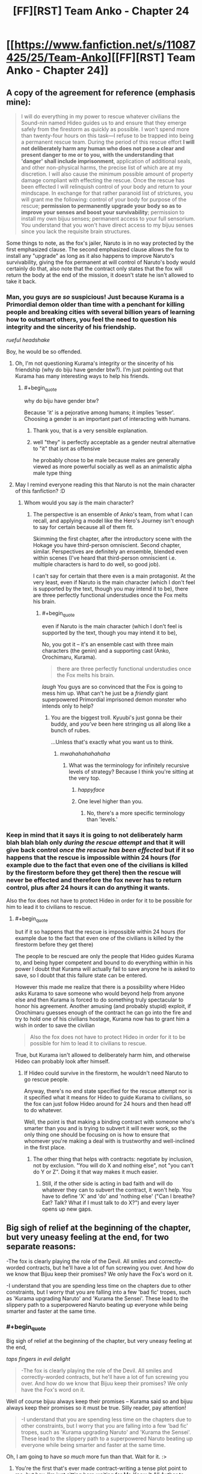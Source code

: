 #+TITLE: [FF][RST] Team Anko - Chapter 24

* [[https://www.fanfiction.net/s/11087425/25/Team-Anko][[FF][RST] Team Anko - Chapter 24]]
:PROPERTIES:
:Author: eaglejarl
:Score: 27
:DateUnix: 1448201966.0
:END:

** A copy of the agreement for reference (emphasis mine):

#+begin_quote
  I will do everything in my power to rescue whatever civilians the Sound-nin named Hideo guides us to and ensure that they emerge safely from the firestorm as quickly as possible. I won't spend more than twenty-four hours on this task---I refuse to be trapped into being a permanent rescue team. During the period of this rescue effort *I will not deliberately harm any human who does not pose a clear and present danger to me or to you, with the understanding that 'danger' shall include imprisonment*, application of additional seals, and other non-physical harms, the precise list of which are at my discretion. I will also cause the minimum possible amount of property damage compliant with effecting the rescue. Once the rescue has been effected I will relinquish control of your body and return to your mindscape. In exchange for that rather paranoid list of strictures, you will grant me the following: control of your body for purpose of the rescue; *permission to permanently upgrade your body so as to improve your senses and boost your survivability*; permission to install my own bijuu senses; permanent access to your full sensorium. You understand that you won't have direct access to my bijuu senses since you lack the requisite brain structures.
#+end_quote

Some things to note, as the fox's jailer, Naruto is in no way protected by the first emphasized clause. The second emphasized clause allows the fox to install any "upgrade" as long as it also happens to improve Naruto's survivability, giving the fox permanent at will control of Naruto's body would certainly do that, also note that the contract only states that the fox will return the body at the end of the mission, it doesn't state he isn't allowed to take it back.
:PROPERTIES:
:Author: WarningInsanityBelow
:Score: 8
:DateUnix: 1448216688.0
:END:

*** Man, you guys are /so/ suspicious! Just because Kurama is a Primordial demon older than time with a penchant for killing people and breaking cities with several billion years of learning how to outsmart others, you feel the need to question his integrity and the sincerity of his friendship.

/rueful headshake/

Boy, he would be so offended.
:PROPERTIES:
:Author: eaglejarl
:Score: 7
:DateUnix: 1448217782.0
:END:

**** Oh, I'm not questioning Kurama's integrity or the sincerity of his friendship (why do biju have gender btw?). I'm just pointing out that Kurama has many interesting ways to help his friends.
:PROPERTIES:
:Author: WarningInsanityBelow
:Score: 5
:DateUnix: 1448219429.0
:END:

***** #+begin_quote
  why do biju have gender btw?
#+end_quote

Because 'it' is a pejorative among humans; it implies 'lesser'. Choosing a gender is an important part of interacting with humans.
:PROPERTIES:
:Author: eaglejarl
:Score: 6
:DateUnix: 1448220797.0
:END:

****** Thank you, that is a very sensible explanation.
:PROPERTIES:
:Author: WarningInsanityBelow
:Score: 3
:DateUnix: 1448224344.0
:END:


****** well "they" is perfectly acceptable as a gender neutral alternative to "it" that isnt as offensive

he probably chose to be male because males are generally viewed as more powerful socially as well as an animalistic alpha male type thing
:PROPERTIES:
:Author: somnolentSlumber
:Score: 2
:DateUnix: 1448229620.0
:END:


**** May I remind everyone reading this that Naruto is not the main character of this fanfiction? :D
:PROPERTIES:
:Author: Transfuturist
:Score: 3
:DateUnix: 1448237300.0
:END:

***** Whom would you say /is/ the main character?
:PROPERTIES:
:Author: eaglejarl
:Score: 3
:DateUnix: 1448237683.0
:END:

****** The perspective is an ensemble of Anko's team, from what I can recall, and applying a model like the Hero's Journey isn't enough to say for certain because all of them fit.

Skimming the first chapter, after the introductory scene with the Hokage you have third-person omniscient. Second chapter, similar. Perspectives are definitely an ensemble, blended even within scenes (I've heard that third-person omniscient i.e. multiple characters is hard to do well, so good job).

I can't say for certain that there even is a main protagonist. At the very least, even if Naruto is the main character (which I don't feel is supported by the text, though you may intend it to be), there are three perfectly functional understudies once the Fox melts his brain.
:PROPERTIES:
:Author: Transfuturist
:Score: 3
:DateUnix: 1448239015.0
:END:

******* #+begin_quote
  even if Naruto is the main character (which I don't feel is supported by the text, though you may intend it to be),
#+end_quote

No, you got it -- it's an ensemble cast with three main characters (the genin) and a supporting cast (Anko, Orochimaru, Kurama).

#+begin_quote
  there are three perfectly functional understudies once the Fox melts his brain.
#+end_quote

/laugh/ You guys are so convinced that the Fox is going to mess him up. What can't he just be a /friendly/ giant superpowered Primordial imprisoned demon monster who intends only to help?
:PROPERTIES:
:Author: eaglejarl
:Score: 5
:DateUnix: 1448240483.0
:END:

******** You are the biggest troll. Kyuubi's just gonna be their buddy, and /you've/ been here stringing us all along like a bunch of rubes.

...Unless that's exactly what you want us to think.
:PROPERTIES:
:Author: Transfuturist
:Score: 5
:DateUnix: 1448241094.0
:END:

********* /mwahahahahahaha/
:PROPERTIES:
:Author: eaglejarl
:Score: 4
:DateUnix: 1448245366.0
:END:

********** What was the terminology for infinitely recursive levels of strategy? Because I think you're sitting at the very top.
:PROPERTIES:
:Author: Transfuturist
:Score: 3
:DateUnix: 1448246793.0
:END:

*********** /happyface/
:PROPERTIES:
:Author: eaglejarl
:Score: 4
:DateUnix: 1448252979.0
:END:


*********** One level higher than you.
:PROPERTIES:
:Author: JackStargazer
:Score: 1
:DateUnix: 1448302473.0
:END:

************ No, there's a more specific terminology than 'levels.'
:PROPERTIES:
:Author: Transfuturist
:Score: 1
:DateUnix: 1448312279.0
:END:


*** Keep in mind that it says it is going to not deliberately harm blah blah blah only /during the rescue attempt/ and that it will give back control /once the rescue has been effected/ but if it so happens that the rescue is impossible within 24 hours (for example due to the fact that even one of the civilians is killed by the firestorm before they get there) then the rescue will never be effected and therefore the fox never has to return control, plus after 24 hours it can do anything it wants.

Also the fox does not have to protect Hideo in order for it to be possible for him to lead it to civilians to rescue.
:PROPERTIES:
:Author: Murska1FIN
:Score: 3
:DateUnix: 1448232284.0
:END:

**** #+begin_quote
  but if it so happens that the rescue is impossible within 24 hours (for example due to the fact that even one of the civilians is killed by the firestorm before they get there)
#+end_quote

The people to be rescued are only the people that Hideo guides Kurama to, and being hyper competent and bound to do everything within in his power I doubt that Kurama will actually fail to save anyone he is asked to save, so I doubt that this failure state can be entered.

However this made me realize that there is a possibility where Hideo asks Kurama to save someone who would beyond help from anyone else and then Kurama is forced to do something truly spectacular to honor his agreement. Another amusing (and probably stupid) exploit, if Orochimaru guesses enough of the contract he can go into the fire and try to hold one of his civilians hostage, Kurama now has to grant him a wish in order to save the civilian

#+begin_quote
  Also the fox does not have to protect Hideo in order for it to be possible for him to lead it to civilians to rescue.
#+end_quote

True, but Kurama isn't allowed to deliberately harm him, and otherwise Hideo can probably look after himself.
:PROPERTIES:
:Author: WarningInsanityBelow
:Score: 3
:DateUnix: 1448234564.0
:END:

***** If Hideo could survive in the firestorm, he wouldn't need Naruto to go rescue people.

Anyway, there's no end state specified for the rescue attempt nor is it specified what it means for Hideo to guide Kurama to civilians, so the fox can just follow Hideo around for 24 hours and then head off to do whatever.

Well, the point is that making a binding contract with someone who's smarter than you and is trying to subvert it will never work, so the only thing one should be focusing on is how to ensure that whomever you're making a deal with is trustworthy and well-inclined in the first place.
:PROPERTIES:
:Author: Murska1FIN
:Score: 3
:DateUnix: 1448285077.0
:END:

****** The other thing that helps with contracts: negotiate by inclusion, not by exclusion. "You will do X and nothing else", not "you can't do Y or Z". Doing it that way makes it much easier.
:PROPERTIES:
:Author: eaglejarl
:Score: 2
:DateUnix: 1448345612.0
:END:

******* Still, if the other side is acting in bad faith and will do whatever they can to subvert the contract, it won't help. You have to define 'X' and 'do' and 'nothing else' ("Can I breathe? Eat? Talk? What if I must talk to do X?") and every layer opens up new gaps.
:PROPERTIES:
:Author: Murska1FIN
:Score: 1
:DateUnix: 1448371809.0
:END:


** Big sigh of relief at the beginning of the chapter, but very uneasy feeling at the end, for two separate reasons:

-The fox is clearly playing the role of the Devil. All smiles and correctly-worded contracts, but he'll have a lot of fun screwing you over. And how do we know that Bijuu keep their promises? We only have the Fox's word on it.

-I understand that you are spending less time on the chapters due to other constraints, but I worry that you are falling into a few 'bad fic' tropes, such as 'Kurama upgrading Naruto' and 'Kurama the Sensei'. These lead to the slippery path to a superpowered Naruto beating up everyone while being smarter and faster at the same time.
:PROPERTIES:
:Author: krakonfour
:Score: 6
:DateUnix: 1448205218.0
:END:

*** #+begin_quote
  Big sigh of relief at the beginning of the chapter, but very uneasy feeling at the end,
#+end_quote

/taps fingers in evil delight/

#+begin_quote
  -The fox is clearly playing the role of the Devil. All smiles and correctly-worded contracts, but he'll have a lot of fun screwing you over. And how do we know that Bijuu keep their promises? We only have the Fox's word on it.
#+end_quote

Well of course bijuu always keep their promises -- Kurama said so and bijuu always keep their promises so it must be true. Silly reader, pay attention!

#+begin_quote
  -I understand that you are spending less time on the chapters due to other constraints, but I worry that you are falling into a few 'bad fic' tropes, such as 'Kurama upgrading Naruto' and 'Kurama the Sensei'. These lead to the slippery path to a superpowered Naruto beating up everyone while being smarter and faster at the same time.
#+end_quote

Oh, I am going to have /so much/ more fun than that. Wait for it. :>
:PROPERTIES:
:Author: eaglejarl
:Score: 8
:DateUnix: 1448207251.0
:END:

**** You're the first that's ever made contract-writing a tense plot point to me, but hey, I'm just sitting here waiting for Mr. Know It All Author to show me all the ways my intelligence is lower than some fictional fox that likes to chase its tail, in the next chapter. :D

I'm sure there's like, a hundred clues and foreshadowing lines I've missed and you'll take great pleasure in pointing out each and every one of them.
:PROPERTIES:
:Author: krakonfour
:Score: 7
:DateUnix: 1448209864.0
:END:

***** #+begin_quote
  You're the first that's ever made contract-writing a tense plot point to me,
#+end_quote

I'm flattered. I've always been fond of 'deals with the devil, contracts and loopholes' stories, and this was my chance to write one for Naruto.

Of course, there's no need for Naruto to worry about this bargain. After all, Kurama has already told us that he's honest.
:PROPERTIES:
:Author: eaglejarl
:Score: 6
:DateUnix: 1448219087.0
:END:

****** Of course he has.

Meanwhile, I wonder, once they all get back to Konoha (or not) and go through debriefing... would the village chiefs not buy into Naruto's story that he and the fox get along with each other, and force/demand him to roll back all the changes. They might fear the fox influencing their jinchuuriki more thna they gain from a stronger Naruto.

Also, does no-one other than Jiraiya know anything about Naruto's seal? it looked that way in canon, but I'm hoping in your universe, it is slightly more common knowledge.
:PROPERTIES:
:Author: krakonfour
:Score: 4
:DateUnix: 1448219458.0
:END:

******* In my world Jiraiya is the best seal-smith alive, just as Tsunade is the best medic and Orochimaru is the best psychotic Kage. Other people know seals, though, and can make sense of Naruto's seal. Maybe they won't understand it as well as Jiraiya, much like an undergrad math major won't understand Andrew Wiles's proof of Fermat's Last Theorem in the same degree as someone like Taylor. Both of them can work with it, though.
:PROPERTIES:
:Author: eaglejarl
:Score: 7
:DateUnix: 1448221041.0
:END:

******** #+begin_quote
  best psychotic Kage
#+end_quote

Who's the bestest wittle psychotic Kage-chan? You is! Yes you is!
:PROPERTIES:
:Author: Transfuturist
:Score: 6
:DateUnix: 1448236174.0
:END:


******** Reassuring.

Or not, for Naruto :)
:PROPERTIES:
:Author: krakonfour
:Score: 3
:DateUnix: 1448221654.0
:END:


******** So in terms of raw combat potential, do you rate Orochimaru as one of the highest in your setting? Obviously he's one of the most survivable, as he implied he had phylacteries or horcruxes during the threat off with Shino's Skitter impression. (Shino/Skitter OTP? Make it happen internet.)

The power creep got... pretty blatant by the end there in Canon, and Snake Boy basically became Raditz in the Cell Games when compared to [[http://knowyourmeme.com/memes/madara-uchiha-copypasta][Super Sayan 3 Madara Uchiha.]]
:PROPERTIES:
:Author: JackStargazer
:Score: 2
:DateUnix: 1448302334.0
:END:

********* #+begin_quote
  So in terms of raw combat potential, do you rate Orochimaru as one of the highest in your setting?
#+end_quote

I'd say so, yes. The other Kage, the other Sannin if they could choose the battlefield, an unsealed Bijuu...anything / anyone else I can think of offhand, he'd eat them for lunch. (Legendary figures like the Sage and Kaguya aren't part of this setting.)

Most of the reason he's so dangerous is because he's both skilled and versatile, so he can fight outside an opponent's envelope. When fighting Gai or Tsunade, he'd take it to range. When fighting a range specialist, he'd go melee. If he faced someone who was strong at both ranges he'd go underground and turn it into a stalking/ambush fight.

#+begin_quote
  The power creep got... pretty blatant by the end there in Canon,
#+end_quote

I actually know very little about canon (EDIT: canon's power levels). I gather by the end they were blowing up the moon and such?
:PROPERTIES:
:Author: eaglejarl
:Score: 2
:DateUnix: 1448317939.0
:END:

********** Uh, sort of? Madara Uchiha was behind everything, except there were like three more sets of bosses behind him that he didn't even know about, both Naruto and Sasuke unlock the true eye dojutsu the Rinnegan somehow, and they punch out the anthropomorphic personification of the moon.

Or something.

On the plus side, Naruto finally gets together with Hinata. That's canon now.
:PROPERTIES:
:Author: JackStargazer
:Score: 2
:DateUnix: 1448343543.0
:END:

*********** Yeah, I know the basic structure -- tree; fruit; Rabbit chakra; oh noes! Sons have chakra!; Jyubi; Sage / world chakra / nine bijuu; Tobi/Madara eyeball Fox; fox sealed; Orochimaru stupid but resurrecting-y; Akatsuki; Black Zetsu (vaguely; I only know from wiki); eye of moon / worldwide wireheading-upload; tree. There's a few connecting bits that I'm fuzzy on, but the power levels are an utter blank for me.
:PROPERTIES:
:Author: eaglejarl
:Score: 2
:DateUnix: 1448344934.0
:END:

************ All of the Kages are fighting on the same side, with an army.

The other side is Akatsuki + 100,000 Zetsus.

[[http://naruto.wikia.com/wiki/Fourth_Shinobi_World_War][There is actually a good Wiki article.]]

For reference, one of Madara's first shots in combat is a [[http://naruto.wikia.com/wiki/Tengai_Shinsei][Colony Drop.]]
:PROPERTIES:
:Author: JackStargazer
:Score: 2
:DateUnix: 1448357833.0
:END:


*********** #+begin_quote
  [[#s][]]
#+end_quote

lol
:PROPERTIES:
:Author: Transfuturist
:Score: 2
:DateUnix: 1448433158.0
:END:


** You know, /assuming/ that Kurama's being honest about his reasons for refusing to be bound by a "spirit of the oath" clause... There would appear to be a simple solution:

Naruto could have Kurama agree to be bound by Kurama's best understanding of Naruto's present understanding of the spirit of the oath.

This way one avoids the whole "accidentally broke spirit of the oath due to ambiguity/differences in understanding between the two" while still having some of the general protection of agreeing to be bound by the spirit of the oath. Further, specifying "present understanding" avoids potential loopholes like editing Naruto's mind or whatever.
:PROPERTIES:
:Author: Psy-Kosh
:Score: 6
:DateUnix: 1448216588.0
:END:

*** The thing is, if he's being honest then you don't really need the extra clause and, if he's not, then it's probably not going to work anyway.

That said, of /course/ he's being honest! Would I write a giant fox demon who was a liar?
:PROPERTIES:
:Author: eaglejarl
:Score: 5
:DateUnix: 1448218969.0
:END:

**** /points at paladins lying to Jake in TYE/

They aren't giant demon foxes, but you certainly are capable of writing lying characters.
:PROPERTIES:
:Author: xamueljones
:Score: 3
:DateUnix: 1448313644.0
:END:

***** Details, details.

Uh...look, shiny object! And squirrels!
:PROPERTIES:
:Author: eaglejarl
:Score: 2
:DateUnix: 1448317439.0
:END:


** Is the thing about bijuu senses being incompatible with Naruto's mind true? I may just be paranoid, but:

#+begin_quote
  You understand that you won't have direct access to my bijuu senses since you lack the requisite brain structures.
#+end_quote

/Understanding/ that to be the case is not the same as it being the case. I'm not entirely sure why Kurama would want to be deceptive about that, so it's probably nothing.

#+begin_quote
  'danger' shall include imprisonment, application of additional seals, and other non-physical harms, the precise list of which are at my discretion.
#+end_quote

The list being unspecified is a potential loophole, and I wonder if "imprisonment" would include Orochimaru's imprisonment of Team Anko and thus give Kurama license to kick ass.

There's also nothing that says Naruto's form after the remodelling would have to be similar to his old one, which would give Kurama a potential bargaining chip if Naruto ever wants to go back to looking like himself.
:PROPERTIES:
:Author: ZeroNihilist
:Score: 6
:DateUnix: 1448205415.0
:END:

*** #+begin_quote
  Understanding that to be the case is not the same as it being the case. I'm not entirely sure why Kurama would want to be deceptive about that, so it's probably nothing.
#+end_quote

Well of course it's the case! Kurama wouldn't lie to Naruto, would he?

#+begin_quote
  There's also nothing that says Naruto's form after the remodelling would have to be similar to his old one, which would give Kurama a potential bargaining chip if Naruto ever wants to go back to looking like himself.
#+end_quote

True, but that would be a terrible thing to do your friend, wouldn't it? Kurama is much too nice a Primordial demon to remodel someone into a giant mouthless blob of screaming ooze...I think.
:PROPERTIES:
:Author: eaglejarl
:Score: 6
:DateUnix: 1448207118.0
:END:

**** Something something mouth, something something scream
:PROPERTIES:
:Author: steadwik
:Score: 4
:DateUnix: 1448217062.0
:END:

***** Something something sued by Ellison.
:PROPERTIES:
:Author: eaglejarl
:Score: 6
:DateUnix: 1448218983.0
:END:


**** How about remodelling him into a giant fox, pregnant with a baby human? :)
:PROPERTIES:
:Author: derefr
:Score: 3
:DateUnix: 1448229917.0
:END:


** #+begin_quote
  Alternatively, he could allow the fire to burn Naruto, again damaging and obscuring the seal. Would that actually work? A seal was a metaphysical thing as much as it was physical, an arrangement of chakra tethered to the real world by a design.
#+end_quote

Ha! How coincidental--[[https://www.fanfiction.net/s/7347955/109][the most recent chapter of /Dreaming of Sunshine/]] explicitly discussed this very topic:

#+begin_quote
  Ah yes, seal metaphysics. The question that most people who asked wished they'd never thought to ask.

  "A seal isn't /ink./ Once it's been activated, I mean. It's a pathway full of chakra that makes things happen. And chakra is... you can't just wash it away, right?"
#+end_quote

It's certainly an interesting avenue of investigation. [[https://www.fanfiction.net/s/3929411/45][/Chunin Exam Day/ has three-dimensional seals created by adding microscopic impurities to gemstones]]:

#+begin_quote
  Naruto had decided that he would draw his seals in three dimensions (which required inventing a whole new branch of the sealing art to accomplish, and thus by itself virtually ensured proper security) on the INSIDE of gemstones, using tiny fracture lines and flaws as his pen and ink.
#+end_quote

And /Time Braid/'s Sakura [[https://www.fanfiction.net/s/5193644/18][even draws seals on the air itself]] (though within her mindscape):

#+begin_quote
  Seal masters normally work by drawing on paper with ink that contains their own blood and chakra, but it doesn't have to be done that way. The patterns and chakra are the important parts, and the rest is just a handy set of tools. My variation of Tsunade's secret seal was done entirely in chakra, drawn in the air with sheer chakra control. It wasn't easy, but I didn't see a good alternative.
#+end_quote

And, of course, there are the several seals that Sakura literally sings into being, just by speaking the divine language.

So many beautiful ways to extend the same aspect of canon!
:PROPERTIES:
:Author: ToaKraka
:Score: 6
:DateUnix: 1448203956.0
:END:


** Since I woke up crazy early and couldn't get back to sleep, I figured I'd share this now. Enjoy!
:PROPERTIES:
:Author: eaglejarl
:Score: 3
:DateUnix: 1448201997.0
:END:


** You damn tease! I want to know if Naruto just got outsmarted by the smartest being in the story, or if thr Kyuubi is really as nice as he seems! I'd want to go with him being malicious, since I could see all of his work up to now being part of some larger plan.
:PROPERTIES:
:Author: Kishoto
:Score: 3
:DateUnix: 1448205140.0
:END:

*** #+begin_quote
  You damn tease! I want to know if Naruto just got outsmarted by the smartest being in the story, or if thr Kyuubi is really as nice as he seems! I'd want to go with him being malicious, since I could see all of his work up to now being part of some larger plan.
#+end_quote

I promise you that he is definitely appearing to be a nice guy.
:PROPERTIES:
:Author: eaglejarl
:Score: 6
:DateUnix: 1448207305.0
:END:

**** If I'm actually a nice guy, I will also appear to be a nice guy, by default. Can't tell if you're trying to subvert my thoughts on this matter with your deceptively straightforward statement. I'm watching you eaglejarl!
:PROPERTIES:
:Author: Kishoto
:Score: 3
:DateUnix: 1448228255.0
:END:

***** #+begin_quote
  Can't tell if you're trying to subvert my thoughts on this matter
#+end_quote

Would I do such a thing? -=/halo/=-
:PROPERTIES:
:Author: eaglejarl
:Score: 3
:DateUnix: 1448230303.0
:END:

****** You're having WAY too much fun with this :P
:PROPERTIES:
:Author: Salivanth
:Score: 4
:DateUnix: 1448237671.0
:END:

******* Little bit, yeah. :>
:PROPERTIES:
:Author: eaglejarl
:Score: 3
:DateUnix: 1448237903.0
:END:


****** Hey... That halo is made out of angel teeth...
:PROPERTIES:
:Author: Transfuturist
:Score: 3
:DateUnix: 1448236280.0
:END:


****** ....you magnificent bastard.....
:PROPERTIES:
:Author: Kishoto
:Score: 3
:DateUnix: 1448241276.0
:END:


***** The thing is, it's in his best interest to appear as a nice guy completely and truly until the one situation in which he can gain the maximum possible benefit arrives, at which point he mashes the 'defect' button.

As this is clearly a temporary measure, it is entirely correct for Kurama to act 100% on point, prove his trustworthiness, and bide his time. Next time he gets a little more freedom, then a little more, then a little more.

Kurama knows that more power means Naruto will start seeking (or being sought by) stronger foes.

This means an escalation.

He's old, he's seen it before. He can read the rhythm of the world.

So they escalate, and Naruto slips the leash just a bit more in exchange for what is conveniently jusssssst enough power to match it.

This happens over and over. 100% compliance, Kurama does exactly what he promises, he follows the spirit and the letter of every deal. Each time he gets more and more free and comfortable.

Maybe at one point he gets a shadow clone to drive around consciously. Maybe he sets some things in motion. Maybe the biggest threat shows up later, and the only way for Naruto to stop it, after he's expended all of his power, is for him to remove the seal entirely.

After all, his good friend Kurama, who has helped him and kept his word for years and years, and always done the right thing, there's surely no problem with letting him out, right?

A few decades are nothing to a billion year old mind. Plans which take into account /continental drift/ can slide through that intellect.

There is no reason to jump the gun. Patience is the ultimate virtue.

Kurama's chance will come.
:PROPERTIES:
:Author: JackStargazer
:Score: 2
:DateUnix: 1448302918.0
:END:

****** So based on your comment, im going to guess that you don't feel as if this is Kurama's moment right here? You feel like he's going to buff Naruto to build up his credit, in preparation for a plan further down the line?

Also, bit of a followup question. How can you possibly get one over on a mind this old? And i dont mean cheating with the Sharingan. I mean, from an intellectual standpoint, do you think its possible for you, a 70 something year old rationalist (at max) to outfox the Fox?
:PROPERTIES:
:Author: Kishoto
:Score: 2
:DateUnix: 1448316204.0
:END:

******* #+begin_quote
  And i dont mean cheating with the Sharingan.
#+end_quote

For the record, in the Team Anko-verse, the Sharingan can/not/ control a bijuu. That was one of the biggest things that made me throw the coffee cup about canon, and I refuse to include it.

#+begin_quote
  do you think its possible for you, a 70 something year old rationalist (at max) to outfox the Fox?
#+end_quote

[[https://www.youtube.com/watch?v=796bHaAtlkE][I think Danny Kaye settled this one.]]
:PROPERTIES:
:Author: eaglejarl
:Score: 2
:DateUnix: 1448332833.0
:END:

******** I clicked it, expecting some sort of ted talk perhaps, but what i got was far less useful, but much more amusing. I wonder how right Danny Kaye is
:PROPERTIES:
:Author: Kishoto
:Score: 2
:DateUnix: 1448342286.0
:END:


** So, the bijuu has senses that Naruto does not, and he's been given the ability to remake his biological make-up /permanently/. At the very least he could, after the rescue, turn Naruto into a featureless fleshy sphere with all of his "upgraded" senses pointed internally, while maintaining his own sanity and safety through taking in the world around him with bijuu senses that he alone has access to. Then use that bargaining position to secure another deal with more favourable terms. A time-share agreement, for example.
:PROPERTIES:
:Author: GeeJo
:Score: 3
:DateUnix: 1448478955.0
:END:

*** Yep. He could totally do that.
:PROPERTIES:
:Author: eaglejarl
:Score: 1
:DateUnix: 1448479437.0
:END:


** #+begin_quote
  70% of the students had gone past their estimtes.
#+end_quote

their estimates

I have the distinct feeling Naruto got tricked, even though I'm not quite sure how. Oh wait, the seal counts as part of his body, and the Fox can modify his body to its whims at present.

Oops!
:PROPERTIES:
:Author: liamash3
:Score: 2
:DateUnix: 1448237483.0
:END:

*** #+begin_quote
  their estimates
#+end_quote

Thank you; fixed.

#+begin_quote
  Oh wait, the seal counts as part of his body, and the Fox can modify his body to its whims at present.
#+end_quote

But only in ways that enhance Naruto's survivability, of course.

EDIT: Actually, the seal isn't part of his body, it's something drawn /on/ his body.
:PROPERTIES:
:Author: eaglejarl
:Score: 2
:DateUnix: 1448237818.0
:END:
